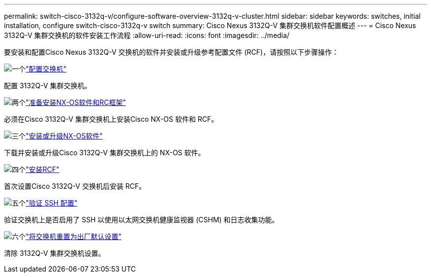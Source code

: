 ---
permalink: switch-cisco-3132q-v/configure-software-overview-3132q-v-cluster.html 
sidebar: sidebar 
keywords: switches, initial installation, configure switch-cisco-3132q-v switch 
summary: Cisco Nexus 3132Q-V 集群交换机软件配置概述 
---
= Cisco Nexus 3132Q-V 集群交换机的软件安装工作流程
:allow-uri-read: 
:icons: font
:imagesdir: ../media/


[role="lead"]
要安装和配置Cisco Nexus 3132Q-V 交换机的软件并安装或升级参考配置文件 (RCF)，请按照以下步骤操作：

.image:https://raw.githubusercontent.com/NetAppDocs/common/main/media/number-1.png["一个"]link:setup-switch.html["配置交换机"]
[role="quick-margin-para"]
配置 3132Q-V 集群交换机。

.image:https://raw.githubusercontent.com/NetAppDocs/common/main/media/number-2.png["两个"]link:prepare-install-cisco-nexus-3132q.html["准备安装NX-OS软件和RC框架"]
[role="quick-margin-para"]
必须在Cisco 3132Q-V 集群交换机上安装Cisco NX-OS 软件和 RCF。

.image:https://raw.githubusercontent.com/NetAppDocs/common/main/media/number-3.png["三个"]link:install-nx-os-software-3132q-v.html["安装或升级NX-OS软件"]
[role="quick-margin-para"]
下载并安装或升级Cisco 3132Q-V 集群交换机上的 NX-OS 软件。

.image:https://raw.githubusercontent.com/NetAppDocs/common/main/media/number-4.png["四个"]link:install-rcf-3132q-v.html["安装RCF"]
[role="quick-margin-para"]
首次设置Cisco 3132Q-V 交换机后安装 RCF。

.image:https://raw.githubusercontent.com/NetAppDocs/common/main/media/number-5.png["五个"]link:configure-ssh-keys.html["验证 SSH 配置"]
[role="quick-margin-para"]
验证交换机上是否启用了 SSH 以使用以太网交换机健康监视器 (CSHM) 和日志收集功能。

.image:https://raw.githubusercontent.com/NetAppDocs/common/main/media/number-6.png["六个"]link:reset-switch-3132q-v.html["将交换机重置为出厂默认设置"]
[role="quick-margin-para"]
清除 3132Q-V 集群交换机设置。
